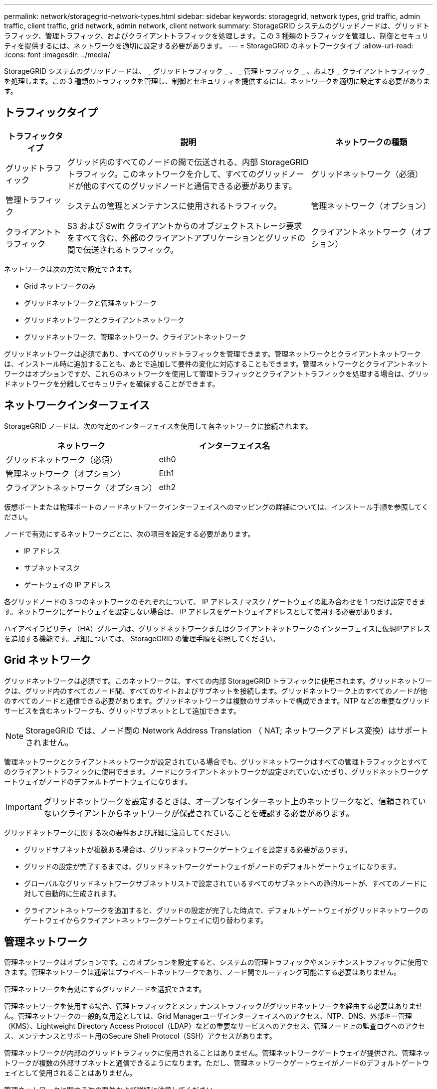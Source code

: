 ---
permalink: network/storagegrid-network-types.html 
sidebar: sidebar 
keywords: storagegrid, network types, grid traffic, admin traffic, client traffic, grid network, admin network, client network 
summary: StorageGRID システムのグリッドノードは、グリッドトラフィック、管理トラフィック、およびクライアントトラフィックを処理します。この 3 種類のトラフィックを管理し、制御とセキュリティを提供するには、ネットワークを適切に設定する必要があります。 
---
= StorageGRID のネットワークタイプ
:allow-uri-read: 
:icons: font
:imagesdir: ../media/


[role="lead"]
StorageGRID システムのグリッドノードは、 _ グリッドトラフィック _ 、 _ 管理トラフィック _ 、および _ クライアントトラフィック _ を処理します。この 3 種類のトラフィックを管理し、制御とセキュリティを提供するには、ネットワークを適切に設定する必要があります。



== トラフィックタイプ

[cols="1a,4a,2a"]
|===
| トラフィックタイプ | 説明 | ネットワークの種類 


 a| 
グリッドトラフィック
 a| 
グリッド内のすべてのノードの間で伝送される、内部 StorageGRID トラフィック。このネットワークを介して、すべてのグリッドノードが他のすべてのグリッドノードと通信できる必要があります。
 a| 
グリッドネットワーク（必須）



 a| 
管理トラフィック
 a| 
システムの管理とメンテナンスに使用されるトラフィック。
 a| 
管理ネットワーク（オプション）



 a| 
クライアントトラフィック
 a| 
S3 および Swift クライアントからのオブジェクトストレージ要求をすべて含む、外部のクライアントアプリケーションとグリッドの間で伝送されるトラフィック。
 a| 
クライアントネットワーク（オプション）

|===
ネットワークは次の方法で設定できます。

* Grid ネットワークのみ
* グリッドネットワークと管理ネットワーク
* グリッドネットワークとクライアントネットワーク
* グリッドネットワーク、管理ネットワーク、クライアントネットワーク


グリッドネットワークは必須であり、すべてのグリッドトラフィックを管理できます。管理ネットワークとクライアントネットワークは、インストール時に追加することも、あとで追加して要件の変化に対応することもできます。管理ネットワークとクライアントネットワークはオプションですが、これらのネットワークを使用して管理トラフィックとクライアントトラフィックを処理する場合は、グリッドネットワークを分離してセキュリティを確保することができます。



== ネットワークインターフェイス

StorageGRID ノードは、次の特定のインターフェイスを使用して各ネットワークに接続されます。

|===
| ネットワーク | インターフェイス名 


 a| 
グリッドネットワーク（必須）
 a| 
eth0



 a| 
管理ネットワーク（オプション）
 a| 
Eth1



 a| 
クライアントネットワーク（オプション）
 a| 
eth2

|===
仮想ポートまたは物理ポートのノードネットワークインターフェイスへのマッピングの詳細については、インストール手順を参照してください。

ノードで有効にするネットワークごとに、次の項目を設定する必要があります。

* IP アドレス
* サブネットマスク
* ゲートウェイの IP アドレス


各グリッドノードの 3 つのネットワークのそれぞれについて、 IP アドレス / マスク / ゲートウェイの組み合わせを 1 つだけ設定できます。ネットワークにゲートウェイを設定しない場合は、 IP アドレスをゲートウェイアドレスとして使用する必要があります。

ハイアベイラビリティ（HA）グループは、グリッドネットワークまたはクライアントネットワークのインターフェイスに仮想IPアドレスを追加する機能です。詳細については、 StorageGRID の管理手順を参照してください。



== Grid ネットワーク

グリッドネットワークは必須です。このネットワークは、すべての内部 StorageGRID トラフィックに使用されます。グリッドネットワークは、グリッド内のすべてのノード間、すべてのサイトおよびサブネットを接続します。グリッドネットワーク上のすべてのノードが他のすべてのノードと通信できる必要があります。グリッドネットワークは複数のサブネットで構成できます。NTP などの重要なグリッドサービスを含むネットワークも、グリッドサブネットとして追加できます。


NOTE: StorageGRID では、ノード間の Network Address Translation （ NAT; ネットワークアドレス変換）はサポートされません。

管理ネットワークとクライアントネットワークが設定されている場合でも、グリッドネットワークはすべての管理トラフィックとすべてのクライアントトラフィックに使用できます。ノードにクライアントネットワークが設定されていないかぎり、グリッドネットワークゲートウェイがノードのデフォルトゲートウェイになります。


IMPORTANT: グリッドネットワークを設定するときは、オープンなインターネット上のネットワークなど、信頼されていないクライアントからネットワークが保護されていることを確認する必要があります。

グリッドネットワークに関する次の要件および詳細に注意してください。

* グリッドサブネットが複数ある場合は、グリッドネットワークゲートウェイを設定する必要があります。
* グリッドの設定が完了するまでは、グリッドネットワークゲートウェイがノードのデフォルトゲートウェイになります。
* グローバルなグリッドネットワークサブネットリストで設定されているすべてのサブネットへの静的ルートが、すべてのノードに対して自動的に生成されます。
* クライアントネットワークを追加すると、グリッドの設定が完了した時点で、デフォルトゲートウェイがグリッドネットワークのゲートウェイからクライアントネットワークゲートウェイに切り替わります。




== 管理ネットワーク

管理ネットワークはオプションです。このオプションを設定すると、システムの管理トラフィックやメンテナンストラフィックに使用できます。管理ネットワークは通常はプライベートネットワークであり、ノード間でルーティング可能にする必要はありません。

管理ネットワークを有効にするグリッドノードを選択できます。

管理ネットワークを使用する場合、管理トラフィックとメンテナンストラフィックがグリッドネットワークを経由する必要はありません。管理ネットワークの一般的な用途としては、Grid Managerユーザインターフェイスへのアクセス、NTP、DNS、外部キー管理（KMS）、Lightweight Directory Access Protocol（LDAP）などの重要なサービスへのアクセス、管理ノード上の監査ログへのアクセス、メンテナンスとサポート用のSecure Shell Protocol（SSH）アクセスがあります。

管理ネットワークが内部のグリッドトラフィックに使用されることはありません。管理ネットワークゲートウェイが提供され、管理ネットワークが複数の外部サブネットと通信できるようになります。ただし、管理ネットワークゲートウェイがノードのデフォルトゲートウェイとして使用されることはありません。

管理ネットワークに関する次の要件および詳細に注意してください。

* 管理ネットワークサブネットの外部から接続を行う場合や複数の管理ネットワークサブネットを設定する場合は、管理ネットワークゲートウェイが必要です。
* ノードの管理ネットワークサブネットリストで設定されているサブネットごとに静的ルートが作成されます。




== クライアントネットワーク

クライアントネットワークはオプションです。設定すると、 S3 や Swift などのクライアントアプリケーションからのグリッドサービスへのアクセスを提供するために使用されます。外部リソース（クラウドストレージプールや StorageGRID CloudMirror レプリケーションサービスなど）から StorageGRID データにアクセスできるようにする場合は、外部リソースもクライアントネットワークを使用できます。グリッドノードは、クライアントネットワークゲートウェイ経由で到達できるすべてのサブネットと通信できます。

クライアントネットワークを有効にするグリッドノードを選択できます。すべてのノードが同じクライアントネットワーク上に存在する必要はなく、ノードがクライアントネットワーク経由で相互に通信することはありません。クライアントネットワークは、グリッドのインストールが完了するまで動作状態になりません。

セキュリティを強化するために、ノードのクライアントネットワークインターフェイスを信頼されていないものと指定し、クライアントネットワークで許可される接続をより厳しく制限できます。ノードのクライアントネットワークインターフェイスが信頼されていない場合、このインターフェイスは CloudMirror レプリケーションで使用される接続などのアウトバウンド接続を受け入れますが、ロードバランサエンドポイントとして明示的に設定されているポートのインバウンド接続だけを受け入れます。信頼されていないクライアントネットワーク機能とロードバランササービスの詳細については、StorageGRID の管理手順を参照してください。

クライアントネットワークを使用する場合、クライアントトラフィックがグリッドネットワークを経由する必要はありません。グリッドネットワークトラフィックは、ルーティングされないセキュアなネットワークに分離できます。クライアントネットワークでは、多くの場合、次のノードタイプが設定されます。

* ゲートウェイノード。グリッドへの StorageGRID ロードバランササービスおよび S3 / Swift クライアントアクセスを提供するためです。
* ストレージノード： S3 および Swift プロトコルへのアクセス、およびクラウドストレージプールと CloudMirror レプリケーションサービスへのアクセスを提供するため。
* 管理ノード。テナントユーザが管理ネットワークを使用せずにTenant Managerに接続できるようにするために使用します。


クライアントネットワークについては、次の点に注意してください。

* クライアントネットワークを設定する場合は、クライアントネットワークゲートウェイが必要です。
* グリッドの設定が完了すると、クライアントネットワークのゲートウェイがグリッドノードのデフォルトルートになります。


.関連情報
link:networking-requirements-and-guidelines.html["ネットワークの要件とガイドライン"]

link:../admin/index.html["StorageGRID の管理"]

link:../sg100-1000/index.html["SG100 SG1000サービスアプライアンス"]

link:../sg6000/index.html["SG6000 ストレージアプライアンス"]

link:../sg5700/index.html["SG5700 ストレージアプライアンス"]

link:../rhel/index.html["Red Hat Enterprise Linux または CentOS をインストールします"]

link:../ubuntu/index.html["Ubuntu または Debian をインストールします"]

link:../vmware/index.html["VMware をインストールする"]
